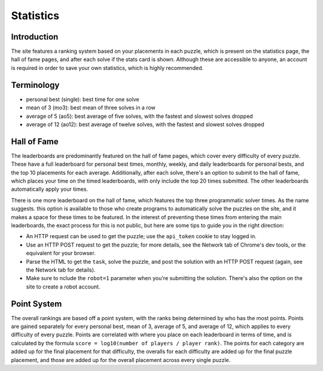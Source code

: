 Statistics
==========

Introduction
------------

The site features a ranking system based on your placements in each puzzle, which is present on the statistics page,
the hall of fame pages, and after each solve if the stats card is shown. Although these are accessible to anyone,
an account is required in order to save your own statistics, which is highly recommended.

Terminology
-----------

* personal best (single): best time for one solve
* mean of 3 (mo3): best mean of three solves in a row
* average of 5 (ao5): best average of five solves, with the fastest and slowest solves dropped
* average of 12 (ao12): best average of twelve solves, with the fastest and slowest solves dropped

Hall of Fame
------------

The leaderboards are predominantly featured on the hall of fame pages, which cover every difficulty of every puzzle.
These have a full leaderboard for personal best times, monthly, weekly, and daily leaderboards for personal bests,
and the top 10 placements for each average. Additionally, after each solve, there's an option to submit to the hall
of fame, which places your time on the timed leaderboards, with only include the top 20 times submitted. The other
leaderboards automatically apply your times.

There is one more leaderboard on the hall of fame, which features the top three programmatic solver times. As the
name suggests. this option is available to those who create programs to automatically solve the puzzles on the site,
and it makes a space for these times to be featured. In the interest of preventing these times from entering the
main leaderboards, the exact process for this is not public, but here are some tips to guide you in the right direction:

* An HTTP request can be used to get the puzzle; use the ``api_token`` cookie to stay logged in.
* Use an HTTP POST request to get the puzzle; for more details, see the Network tab of Chrome's dev tools, or the equivalent for your browser.
* Parse the HTML to get the ``task``, solve the puzzle, and post the solution with an HTTP POST request (again, see the Network tab for details).
* Make sure to nclude the ``robot=1`` parameter when you're submitting the solution. There's also the option on the site to create a robot account.

Point System
------------

The overall rankings are based off a point system, with the ranks being determined by who has the most points.
Points are gained separately for every personal best, mean of 3, average of 5, and average of 12,
which applies to every difficulty of every puzzle. Points are correlated with where you place on each leaderboard
in terms of time, and is calculated by the formula ``score = log10(number of players / player rank)``. The points
for each category are added up for the final placement for that difficulty, the overalls for each difficulty are
added up for the final puzzle placement, and those are added up for the overall placement across every single puzzle.